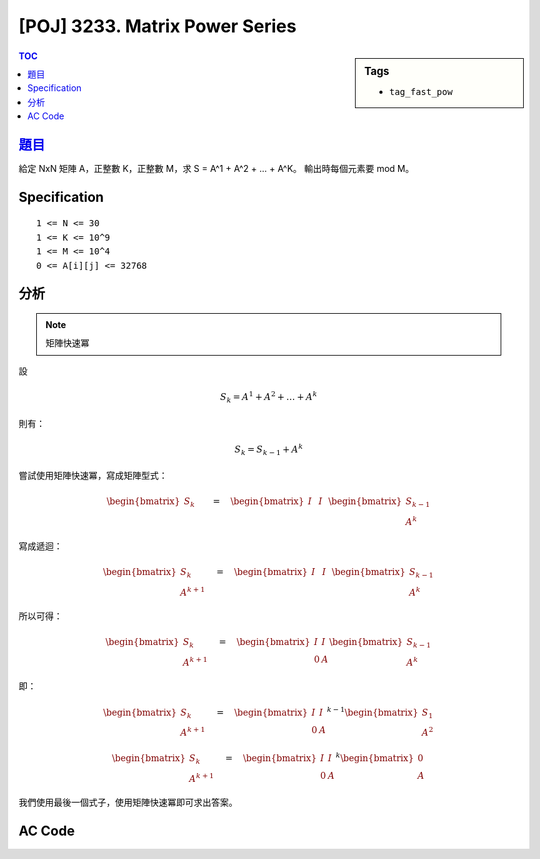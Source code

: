 #####################################
[POJ] 3233. Matrix Power Series
#####################################

.. sidebar:: Tags

    - ``tag_fast_pow``

.. contents:: TOC
    :depth: 2


******************************************************
`題目 <http://poj.org/problem?id=3233>`_
******************************************************

給定 NxN 矩陣 A，正整數 K，正整數 M，求 S = A^1 + A^2 + ... + A^K。
輸出時每個元素要 mod M。

************************
Specification
************************

::

    1 <= N <= 30
    1 <= K <= 10^9
    1 <= M <= 10^4
    0 <= A[i][j] <= 32768


************************
分析
************************

.. note:: 矩陣快速冪

設

.. math::

    { S }_{ k }={ A }^{ 1 }+{ A }^{ 2 }+\dots +{ A }^{ k }

則有：

.. math::

    { S }_{ k }={ S }_{ k-1 }+{ A }^{ k }

嘗試使用矩陣快速冪，寫成矩陣型式：

.. math::

    \begin{bmatrix} { S }_{ k } \\ \quad \quad  \end{bmatrix}\quad =\quad \begin{bmatrix} I & I \\ \quad  & \quad  \end{bmatrix}\begin{bmatrix} { S }_{ k-1 } \\ { A }^{ k } \end{bmatrix}

寫成遞迴：

.. math::

    \begin{bmatrix} { S }_{ k } \\ { A }^{ k+1 } \end{bmatrix}\quad =\quad \begin{bmatrix} I & I \\ \quad  & \quad  \end{bmatrix}\begin{bmatrix} { S }_{ k-1 } \\ { A }^{ k } \end{bmatrix}

所以可得：

.. math::

    \begin{bmatrix} { S }_{ k } \\ { A }^{ k+1 } \end{bmatrix}\quad =\quad \begin{bmatrix} I & I \\ 0 & A \end{bmatrix}\begin{bmatrix} { S }_{ k-1 } \\ { A }^{ k } \end{bmatrix}

即：

.. math::

    \begin{bmatrix} { S }_{ k } \\ { A }^{ k+1 } \end{bmatrix}\quad =\quad { \begin{bmatrix} I & I \\ 0 & A \end{bmatrix} }^{ k-1 }\begin{bmatrix} { S }_{ 1 } \\ { A }^{ 2 } \end{bmatrix}

    \begin{bmatrix} { S }_{ k } \\ { A }^{ k+1 } \end{bmatrix}\quad ={ \quad \begin{bmatrix} I & I \\ 0 & A \end{bmatrix} }^{ k }\begin{bmatrix} 0 \\ { A } \end{bmatrix}

我們使用最後一個式子，使用矩陣快速冪即可求出答案。

************************
AC Code
************************

.. code-block:: cpp
    :linenos:

    #include <cstdio>
    #include <vector>
    using namespace std;

    typedef vector<int> vec;
    typedef vector<vec> mat;

    int N, K, M;

    mat mul(const mat& a, const mat& b) {
        mat res(a.size(), vec(b[0].size(), 0));
        for (int r = 0; r < a.size(); r++)
            for (int c = 0; c < b[0].size(); c++)
                for (int k = 0; k < b.size(); k++)
                    res[r][c] = (res[r][c] + a[r][k] * b[k][c] % M) % M;

        return res;
    }

    mat pow(const mat& a, int b) {
        mat ans(a.size(), vec(a.size(), 0));
        for (int i = 0; i < a.size(); i++) ans[i][i] = 1;

        mat base = a;
        while (b) {
            if (b & 1) ans = mul(ans, base);
            base = mul(base, base);
            b >>= 1;
        }

        return ans;
    }

    int main() {
        scanf("%d %d %d", &N, &K, &M);
        mat A(N, vec(N, 0));
        for (int r = 0; r < N; r++)
            for (int c = 0; c < N; c++)
                scanf("%d", &A[r][c]);

        mat B(2 * N, vec(2 * N, 0));
        for (int i = 0; i < N; i++)
            B[i][i] = B[i][N + i] = 1;
        for (int r = 0; r < N; r++)
            for (int c = 0; c < N; c++)
                B[N + r][N + c] = A[r][c];

        mat C(2 * N, vec(N, 0));
        for (int r = 0; r < N; r++)
            for (int c = 0; c < N; c++)
                C[N + r][c] = A[r][c];

        mat D = pow(B, K);
        mat E = mul(D, C);

        for (int r = 0; r < N; r++) {
            for (int c = 0; c < N; c++) {
                if (c != 0) printf(" ");
                printf("%d", E[r][c]);
            }
            puts("");
        }

        return 0;
    }
